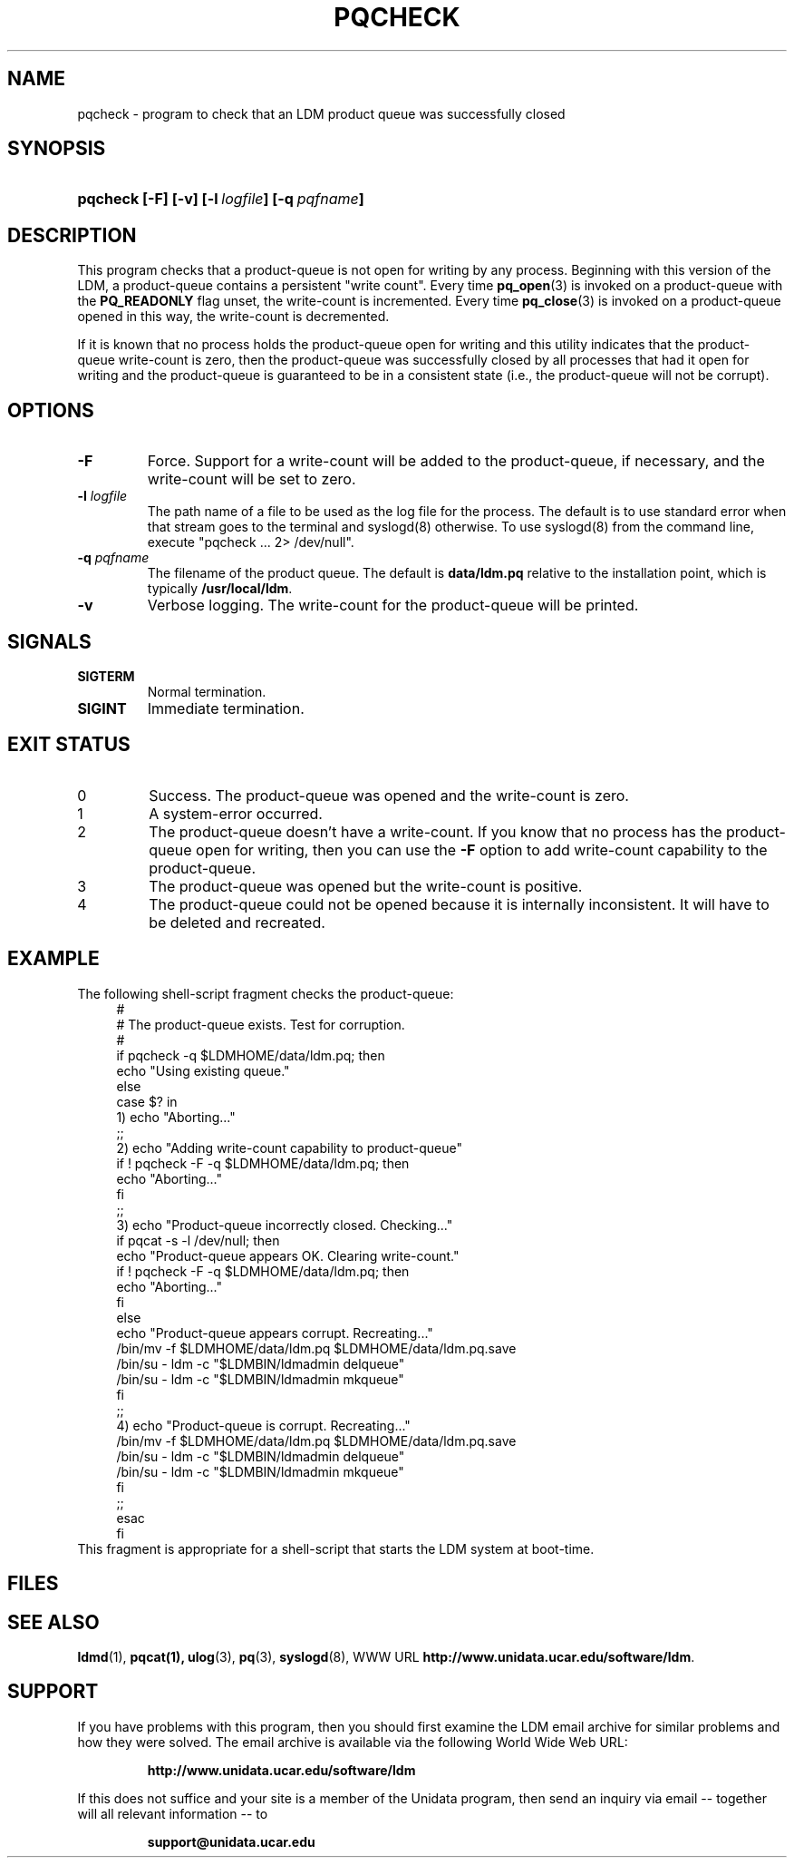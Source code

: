 ." $Id: pqcheck.1,v 1.1.4.1.4.4.2.2 2009/06/18 16:15:11 steve Exp $
.TH PQCHECK 1 "$Date: 2009/06/18 16:15:11 $"
.SH NAME
pqcheck - program to check that an LDM product queue was successfully closed
.SH SYNOPSIS
.HP
.ft B
pqcheck
.nh
\%[-F]
\%[-v]
\%[-l\ \fIlogfile\fP]
\%[-q\ \fIpqfname\fP]
.hy
.ft
.SH DESCRIPTION
.LP
This program checks that a product-queue is not open for writing by any
process.  Beginning with this version of the LDM, a product-queue contains
a persistent "write count".  Every time 
\fBpq_open\fP(3) is invoked on a product-queue with the
\fBPQ_READONLY\fP flag unset, the write-count is incremented.
Every time 
\fBpq_close\fP(3) is invoked on a product-queue opened in this way,
the write-count is decremented.
.LP
If it is known that no process holds the product-queue open for writing
and this utility indicates that the product-queue write-count is zero, then the
product-queue was successfully closed by all processes that had it open for
writing and the product-queue is guaranteed to be in a consistent state 
(i.e., the product-queue will not be corrupt).
.SH OPTIONS
.TP
.B -F
Force.  Support for a write-count will be added to the product-queue,
if necessary, and the write-count will be set to zero.
.TP
.BI "-l " logfile
The path name of a file to be used as the log file for the process.  The
default is to use standard error when that stream goes to the terminal
and syslogd(8) otherwise.
To use syslogd(8) from the command line, execute "pqcheck ... 2> /dev/null".
.TP
.BI "-q " pqfname
The filename of the product queue.
The default is \fBdata/ldm.pq\fP relative to the installation point,
which is typically \fB/usr/local/ldm\fP.
.TP
.B -v
Verbose logging.  The write-count for the product-queue will be printed.
.SH SIGNALS
.TP
.BR SIGTERM
Normal termination.
.TP
.BR SIGINT
Immediate termination.

.SH EXIT STATUS
.TP
0
Success.  The product-queue was opened and the write-count is zero.
.TP
1
A system-error occurred.  
.TP
2
The product-queue doesn't have a write-count.  If you know that no process
has the product-queue open for writing, then you can use the \fB-F\fP option
to add write-count capability to the product-queue.
.TP
3
The product-queue was opened but the write-count is positive.
.TP
4
The product-queue could not be opened because it is internally inconsistent.
It will have to be deleted and recreated.

.SH EXAMPLE
.LP
The following shell-script fragment checks the product-queue:
.RS +4
.nf
#
# The product-queue exists.  Test for corruption.
#
if pqcheck -q $LDMHOME/data/ldm.pq; then
    echo "Using existing queue."
else
    case $? in
    1)  echo "Aborting..."
        ;;
    2)  echo "Adding write-count capability to product-queue"
        if ! pqcheck -F -q $LDMHOME/data/ldm.pq; then
            echo "Aborting..."
        fi
        ;;
    3)  echo "Product-queue incorrectly closed.  Checking..."
        if pqcat -s -l /dev/null; then
            echo "Product-queue appears OK.  Clearing write-count."
            if ! pqcheck -F -q $LDMHOME/data/ldm.pq; then
                echo "Aborting..."
            fi
        else
            echo "Product-queue appears corrupt.  Recreating..."
            /bin/mv -f $LDMHOME/data/ldm.pq $LDMHOME/data/ldm.pq.save
            /bin/su - ldm -c "$LDMBIN/ldmadmin delqueue"
            /bin/su - ldm -c "$LDMBIN/ldmadmin mkqueue"
        fi
        ;;
    4)  echo "Product-queue is corrupt.  Recreating..."
            /bin/mv -f $LDMHOME/data/ldm.pq $LDMHOME/data/ldm.pq.save
            /bin/su - ldm -c "$LDMBIN/ldmadmin delqueue"
            /bin/su - ldm -c "$LDMBIN/ldmadmin mkqueue"
        fi
        ;;
    esac
fi
.fi
.RE
This fragment
is appropriate for a shell-script that starts the LDM system at boot-time.

.SH FILES
.LP

.SH "SEE ALSO"
.LP
.BR ldmd (1),
.BR pqcat(1),
.BR ulog (3),
.BR pq (3),
.BR syslogd (8),
WWW URL \fBhttp://www.unidata.ucar.edu/software/ldm\fP.

.SH SUPPORT
.LP
If you have problems with this program, then you should first examine the 
LDM email archive for similar problems and how they were solved.
The email archive is available via the following World Wide Web URL:
.sp
.RS
\fBhttp://www.unidata.ucar.edu/software/ldm\fP
.RE
.sp
If this does not suffice and your site is a member of the Unidata 
program, then send an inquiry via email -- together will all relevant 
information -- to
.sp
.RS
\fBsupport@unidata.ucar.edu\fP
.RE
